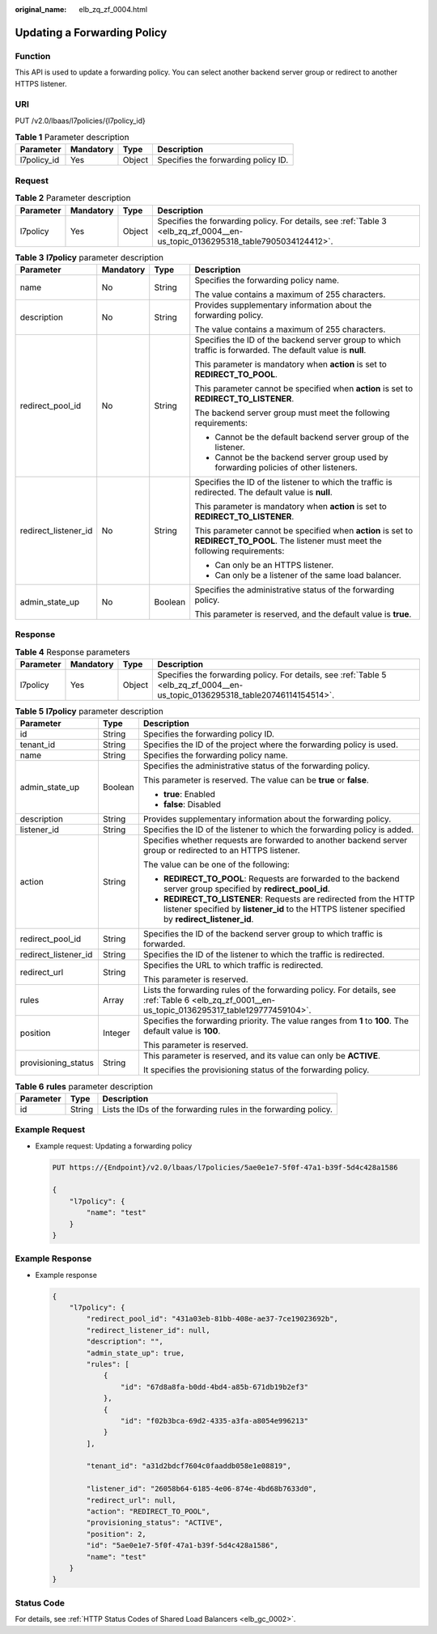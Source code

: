 :original_name: elb_zq_zf_0004.html

.. _elb_zq_zf_0004:

Updating a Forwarding Policy
============================

Function
--------

This API is used to update a forwarding policy. You can select another backend server group or redirect to another HTTPS listener.

URI
---

PUT /v2.0/lbaas/l7policies/{l7policy_id}

.. table:: **Table 1** Parameter description

   =========== ========= ====== ===================================
   Parameter   Mandatory Type   Description
   =========== ========= ====== ===================================
   l7policy_id Yes       Object Specifies the forwarding policy ID.
   =========== ========= ====== ===================================

Request
-------

.. table:: **Table 2** Parameter description

   +-----------+-----------+--------+-------------------------------------------------------------------------------------------------------------------------------+
   | Parameter | Mandatory | Type   | Description                                                                                                                   |
   +===========+===========+========+===============================================================================================================================+
   | l7policy  | Yes       | Object | Specifies the forwarding policy. For details, see :ref:`Table 3 <elb_zq_zf_0004__en-us_topic_0136295318_table7905034124412>`. |
   +-----------+-----------+--------+-------------------------------------------------------------------------------------------------------------------------------+

.. _elb_zq_zf_0004__en-us_topic_0136295318_table7905034124412:

.. table:: **Table 3** **l7policy** parameter description

   +----------------------+-----------------+-----------------+---------------------------------------------------------------------------------------------------------------------------------------+
   | Parameter            | Mandatory       | Type            | Description                                                                                                                           |
   +======================+=================+=================+=======================================================================================================================================+
   | name                 | No              | String          | Specifies the forwarding policy name.                                                                                                 |
   |                      |                 |                 |                                                                                                                                       |
   |                      |                 |                 | The value contains a maximum of 255 characters.                                                                                       |
   +----------------------+-----------------+-----------------+---------------------------------------------------------------------------------------------------------------------------------------+
   | description          | No              | String          | Provides supplementary information about the forwarding policy.                                                                       |
   |                      |                 |                 |                                                                                                                                       |
   |                      |                 |                 | The value contains a maximum of 255 characters.                                                                                       |
   +----------------------+-----------------+-----------------+---------------------------------------------------------------------------------------------------------------------------------------+
   | redirect_pool_id     | No              | String          | Specifies the ID of the backend server group to which traffic is forwarded. The default value is **null**.                            |
   |                      |                 |                 |                                                                                                                                       |
   |                      |                 |                 | This parameter is mandatory when **action** is set to **REDIRECT_TO_POOL**.                                                           |
   |                      |                 |                 |                                                                                                                                       |
   |                      |                 |                 | This parameter cannot be specified when **action** is set to **REDIRECT_TO_LISTENER**.                                                |
   |                      |                 |                 |                                                                                                                                       |
   |                      |                 |                 | The backend server group must meet the following requirements:                                                                        |
   |                      |                 |                 |                                                                                                                                       |
   |                      |                 |                 | -  Cannot be the default backend server group of the listener.                                                                        |
   |                      |                 |                 | -  Cannot be the backend server group used by forwarding policies of other listeners.                                                 |
   +----------------------+-----------------+-----------------+---------------------------------------------------------------------------------------------------------------------------------------+
   | redirect_listener_id | No              | String          | Specifies the ID of the listener to which the traffic is redirected. The default value is **null**.                                   |
   |                      |                 |                 |                                                                                                                                       |
   |                      |                 |                 | This parameter is mandatory when **action** is set to **REDIRECT_TO_LISTENER**.                                                       |
   |                      |                 |                 |                                                                                                                                       |
   |                      |                 |                 | This parameter cannot be specified when **action** is set to **REDIRECT_TO_POOL**. The listener must meet the following requirements: |
   |                      |                 |                 |                                                                                                                                       |
   |                      |                 |                 | -  Can only be an HTTPS listener.                                                                                                     |
   |                      |                 |                 | -  Can only be a listener of the same load balancer.                                                                                  |
   +----------------------+-----------------+-----------------+---------------------------------------------------------------------------------------------------------------------------------------+
   | admin_state_up       | No              | Boolean         | Specifies the administrative status of the forwarding policy.                                                                         |
   |                      |                 |                 |                                                                                                                                       |
   |                      |                 |                 | This parameter is reserved, and the default value is **true**.                                                                        |
   +----------------------+-----------------+-----------------+---------------------------------------------------------------------------------------------------------------------------------------+

Response
--------

.. table:: **Table 4** Response parameters

   +-----------+-----------+--------+--------------------------------------------------------------------------------------------------------------------------------+
   | Parameter | Mandatory | Type   | Description                                                                                                                    |
   +===========+===========+========+================================================================================================================================+
   | l7policy  | Yes       | Object | Specifies the forwarding policy. For details, see :ref:`Table 5 <elb_zq_zf_0004__en-us_topic_0136295318_table20746114154514>`. |
   +-----------+-----------+--------+--------------------------------------------------------------------------------------------------------------------------------+

.. _elb_zq_zf_0004__en-us_topic_0136295318_table20746114154514:

.. table:: **Table 5** **l7policy** parameter description

   +-----------------------+-----------------------+-----------------------------------------------------------------------------------------------------------------------------------------------------------------------+
   | Parameter             | Type                  | Description                                                                                                                                                           |
   +=======================+=======================+=======================================================================================================================================================================+
   | id                    | String                | Specifies the forwarding policy ID.                                                                                                                                   |
   +-----------------------+-----------------------+-----------------------------------------------------------------------------------------------------------------------------------------------------------------------+
   | tenant_id             | String                | Specifies the ID of the project where the forwarding policy is used.                                                                                                  |
   +-----------------------+-----------------------+-----------------------------------------------------------------------------------------------------------------------------------------------------------------------+
   | name                  | String                | Specifies the forwarding policy name.                                                                                                                                 |
   +-----------------------+-----------------------+-----------------------------------------------------------------------------------------------------------------------------------------------------------------------+
   | admin_state_up        | Boolean               | Specifies the administrative status of the forwarding policy.                                                                                                         |
   |                       |                       |                                                                                                                                                                       |
   |                       |                       | This parameter is reserved. The value can be **true** or **false**.                                                                                                   |
   |                       |                       |                                                                                                                                                                       |
   |                       |                       | -  **true**: Enabled                                                                                                                                                  |
   |                       |                       | -  **false**: Disabled                                                                                                                                                |
   +-----------------------+-----------------------+-----------------------------------------------------------------------------------------------------------------------------------------------------------------------+
   | description           | String                | Provides supplementary information about the forwarding policy.                                                                                                       |
   +-----------------------+-----------------------+-----------------------------------------------------------------------------------------------------------------------------------------------------------------------+
   | listener_id           | String                | Specifies the ID of the listener to which the forwarding policy is added.                                                                                             |
   +-----------------------+-----------------------+-----------------------------------------------------------------------------------------------------------------------------------------------------------------------+
   | action                | String                | Specifies whether requests are forwarded to another backend server group or redirected to an HTTPS listener.                                                          |
   |                       |                       |                                                                                                                                                                       |
   |                       |                       | The value can be one of the following:                                                                                                                                |
   |                       |                       |                                                                                                                                                                       |
   |                       |                       | -  **REDIRECT_TO_POOL**: Requests are forwarded to the backend server group specified by **redirect_pool_id**.                                                        |
   |                       |                       | -  **REDIRECT_TO_LISTENER**: Requests are redirected from the HTTP listener specified by **listener_id** to the HTTPS listener specified by **redirect_listener_id**. |
   +-----------------------+-----------------------+-----------------------------------------------------------------------------------------------------------------------------------------------------------------------+
   | redirect_pool_id      | String                | Specifies the ID of the backend server group to which traffic is forwarded.                                                                                           |
   +-----------------------+-----------------------+-----------------------------------------------------------------------------------------------------------------------------------------------------------------------+
   | redirect_listener_id  | String                | Specifies the ID of the listener to which the traffic is redirected.                                                                                                  |
   +-----------------------+-----------------------+-----------------------------------------------------------------------------------------------------------------------------------------------------------------------+
   | redirect_url          | String                | Specifies the URL to which traffic is redirected.                                                                                                                     |
   |                       |                       |                                                                                                                                                                       |
   |                       |                       | This parameter is reserved.                                                                                                                                           |
   +-----------------------+-----------------------+-----------------------------------------------------------------------------------------------------------------------------------------------------------------------+
   | rules                 | Array                 | Lists the forwarding rules of the forwarding policy. For details, see :ref:`Table 6 <elb_zq_zf_0001__en-us_topic_0136295317_table129777459104>`.                      |
   +-----------------------+-----------------------+-----------------------------------------------------------------------------------------------------------------------------------------------------------------------+
   | position              | Integer               | Specifies the forwarding priority. The value ranges from **1** to **100**. The default value is **100**.                                                              |
   |                       |                       |                                                                                                                                                                       |
   |                       |                       | This parameter is reserved.                                                                                                                                           |
   +-----------------------+-----------------------+-----------------------------------------------------------------------------------------------------------------------------------------------------------------------+
   | provisioning_status   | String                | This parameter is reserved, and its value can only be **ACTIVE**.                                                                                                     |
   |                       |                       |                                                                                                                                                                       |
   |                       |                       | It specifies the provisioning status of the forwarding policy.                                                                                                        |
   +-----------------------+-----------------------+-----------------------------------------------------------------------------------------------------------------------------------------------------------------------+

.. table:: **Table 6** **rules** parameter description

   +-----------+--------+-----------------------------------------------------------------+
   | Parameter | Type   | Description                                                     |
   +===========+========+=================================================================+
   | id        | String | Lists the IDs of the forwarding rules in the forwarding policy. |
   +-----------+--------+-----------------------------------------------------------------+

Example Request
---------------

-  Example request: Updating a forwarding policy

   .. code-block:: text

      PUT https://{Endpoint}/v2.0/lbaas/l7policies/5ae0e1e7-5f0f-47a1-b39f-5d4c428a1586

      {
          "l7policy": {
              "name": "test"
          }
      }

Example Response
----------------

-  Example response

   .. code-block::

      {
          "l7policy": {
              "redirect_pool_id": "431a03eb-81bb-408e-ae37-7ce19023692b",
              "redirect_listener_id": null,
              "description": "",
              "admin_state_up": true,
              "rules": [
                  {
                      "id": "67d8a8fa-b0dd-4bd4-a85b-671db19b2ef3"
                  },
                  {
                      "id": "f02b3bca-69d2-4335-a3fa-a8054e996213"
                  }
              ],

              "tenant_id": "a31d2bdcf7604c0faaddb058e1e08819",

              "listener_id": "26058b64-6185-4e06-874e-4bd68b7633d0",
              "redirect_url": null,
              "action": "REDIRECT_TO_POOL",
              "provisioning_status": "ACTIVE",
              "position": 2,
              "id": "5ae0e1e7-5f0f-47a1-b39f-5d4c428a1586",
              "name": "test"
          }
      }

Status Code
-----------

For details, see :ref:`HTTP Status Codes of Shared Load Balancers <elb_gc_0002>`.
